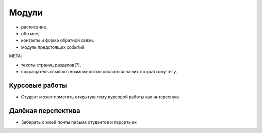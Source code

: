 Модули
------
- расписание,
- обо мне,
- контакты и форма обратной связи.
- модуль предстоящих событий

МЕТА:

- тексты страниц разделов(?),
- сокращатель ссылок с возможностью сослаться на них по краткому тегу.

Курсовые работы
===============
- Студент может пометить открытую тему курсовой работы как интересную.


Далёкая перспектива
===================
- Забирать с моей почты письма студентов и парсить их
